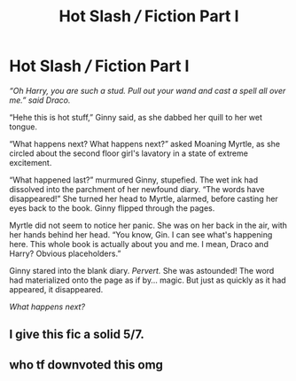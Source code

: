 #+TITLE: Hot Slash /// Fiction Part I

* Hot Slash /// Fiction Part I
:PROPERTIES:
:Author: hotslashfic
:Score: 0
:DateUnix: 1460498720.0
:DateShort: 2016-Apr-13
:FlairText: Misc
:END:
/“Oh Harry, you are such a stud. Pull out your wand and cast a spell all over me.” said Draco./

“Hehe this is hot stuff,” Ginny said, as she dabbed her quill to her wet tongue.

“What happens next? What happens next?” asked Moaning Myrtle, as she circled about the second floor girl's lavatory in a state of extreme excitement.

“What happened last?” murmured Ginny, stupefied. The wet ink had dissolved into the parchment of her newfound diary. “The words have disappeared!” She turned her head to Myrtle, alarmed, before casting her eyes back to the book. Ginny flipped through the pages.

Myrtle did not seem to notice her panic. She was on her back in the air, with her hands behind her head. “You know, Gin. I can see what's happening here. This whole book is actually about you and me. I mean, Draco and Harry? Obvious placeholders.”

Ginny stared into the blank diary. /Pervert./ She was astounded! The word had materialized onto the page as if by... magic. But just as quickly as it had appeared, it disappeared.

/What happens next?/


** I give this fic a solid 5/7.
:PROPERTIES:
:Author: M-Cheese
:Score: 1
:DateUnix: 1460547015.0
:DateShort: 2016-Apr-13
:END:


** who tf downvoted this omg
:PROPERTIES:
:Author: hotslashfic
:Score: -3
:DateUnix: 1460499574.0
:DateShort: 2016-Apr-13
:END:
